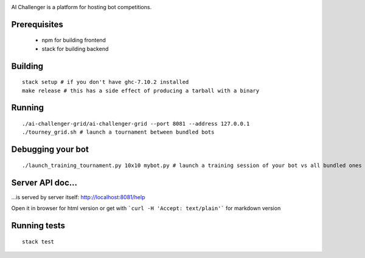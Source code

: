 
.. image:: https://travis-ci.org/ethercrow/ai-challenger.svg?branch=master
    :target: https://travis-ci.org/ethercrow/ai-challenger

AI Challenger is a platform for hosting bot competitions.

Prerequisites
-------------

 - npm for building frontend
 - stack for building backend

Building
----------

::

  stack setup # if you don't have ghc-7.10.2 installed
  make release # this has a side effect of producing a tarball with a binary

Running
-------

::

  ./ai-challenger-grid/ai-challenger-grid --port 8081 --address 127.0.0.1
  ./tourney_grid.sh # launch a tournament between bundled bots

Debugging your bot
------------------

::

  ./launch_training_tournament.py 10x10 mybot.py # launch a training session of your bot vs all bundled ones

Server API doc...
------------------

...is served by server itself: http://localhost:8081/help

Open it in browser for html version or get with
```curl -H 'Accept: text/plain'``` for markdown version

Running tests
-------------

::

  stack test
